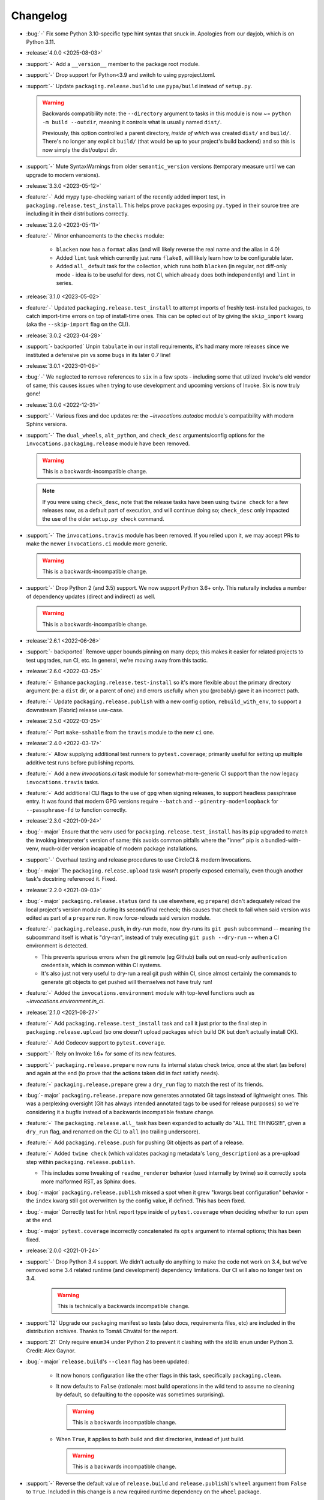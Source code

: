 =========
Changelog
=========

- :bug:`-` Fix some Python 3.10-specific type hint syntax that snuck in.
  Apologies from our dayjob, which is on Python 3.11.
- :release:`4.0.0 <2025-08-03>`
- :support:`-` Add a ``__version__`` member to the package root module.
- :support:`-` Drop support for Python<3.9 and switch to using pyproject.toml.
- :support:`-` Update ``packaging.release.build`` to use ``pypa/build`` instead
  of ``setup.py``.

  .. warning::
      Backwards compatibility note: the ``--directory`` argument to tasks in
      this module is now ~= ``python -m build --outdir``, meaning it controls
      what is usually named ``dist/``.

      Previously, this option controlled a parent directory, *inside of which*
      was created ``dist/`` and ``build/``. There's no longer any explicit
      ``build/`` (that would be up to your project's build backend) and so this
      is now simply the dist/output dir.

- :support:`-` Mute SyntaxWarnings from older ``semantic_version`` versions
  (temporary measure until we can upgrade to modern versions).
- :release:`3.3.0 <2023-05-12>`
- :feature:`-` Add mypy type-checking variant of the recently added import
  test, in ``packaging.release.test_install``. This helps prove packages
  exposing ``py.typed`` in their source tree are including it in their
  distributions correctly.
- :release:`3.2.0 <2023-05-11>`
- :feature:`-` Minor enhancements to the ``checks`` module:

    - ``blacken`` now has a ``format`` alias (and will likely reverse the real
      name and the alias in 4.0)
    - Added ``lint`` task which currently just runs ``flake8``, will likely
      learn how to be configurable later.
    - Added ``all_`` default task for the collection, which runs both
      ``blacken`` (in regular, not diff-only mode - idea is to be useful for
      devs, not CI, which already does both independently) and ``lint`` in
      series.

- :release:`3.1.0 <2023-05-02>`
- :feature:`-` Updated ``packaging.release.test_install`` to attempt imports of
  freshly test-installed packages, to catch import-time errors on top of
  install-time ones. This can be opted out of by giving the ``skip_import``
  kwarg (aka the ``--skip-import`` flag on the CLI).
- :release:`3.0.2 <2023-04-28>`
- :support:`- backported` Unpin ``tabulate`` in our install requirements, it's
  had many more releases since we instituted a defensive pin vs some bugs in
  its later 0.7 line!
- :release:`3.0.1 <2023-01-06>`
- :bug:`-` We neglected to remove references to ``six`` in a few spots -
  including some that utilized Invoke's old vendor of same; this causes issues
  when trying to use development and upcoming versions of Invoke. Six is now
  truly gone!
- :release:`3.0.0 <2022-12-31>`
- :support:`-` Various fixes and doc updates re: the `~invocations.autodoc`
  module's compatibility with modern Sphinx versions.
- :support:`-` The ``dual_wheels``, ``alt_python``, and ``check_desc``
  arguments/config options for the ``invocations.packaging.release`` module
  have been removed.

  .. warning:: This is a backwards-incompatible change.

  .. note::
      If you were using ``check_desc``, note that the release tasks have been
      using ``twine check`` for a few releases now, as a default part of
      execution, and will continue doing so; ``check_desc`` only impacted the
      use of the older ``setup.py check`` command.

- :support:`-` The ``invocations.travis`` module has been removed. If you
  relied upon it, we may accept PRs to make the newer ``invocations.ci`` module
  more generic.

  .. warning:: This is a backwards-incompatible change.

- :support:`-` Drop Python 2 (and 3.5) support. We now support Python
  3.6+ only. This naturally includes a number of dependency updates (direct and
  indirect) as well.

  .. warning:: This is a backwards-incompatible change.

- :release:`2.6.1 <2022-06-26>`
- :support:`- backported` Remove upper bounds pinning on many deps; this makes
  it easier for related projects to test upgrades, run CI, etc. In general,
  we're moving away from this tactic.
- :release:`2.6.0 <2022-03-25>`
- :feature:`-` Enhance ``packaging.release.test-install`` so it's more flexible
  about the primary directory argument (re: a ``dist`` dir, or a parent of one)
  and errors usefully when you (probably) gave it an incorrect path.
- :feature:`-` Update ``packaging.release.publish`` with a new config option,
  ``rebuild_with_env``, to support a downstream (Fabric) release use-case.
- :release:`2.5.0 <2022-03-25>`
- :feature:`-` Port ``make-sshable`` from the ``travis`` module to the new
  ``ci`` one.
- :release:`2.4.0 <2022-03-17>`
- :feature:`-` Allow supplying additional test runners to ``pytest.coverage``;
  primarily useful for setting up multiple additive test runs before publishing
  reports.
- :feature:`-` Add a new `invocations.ci` task module for somewhat-more-generic
  CI support than the now legacy ``invocations.travis`` tasks.
- :feature:`-` Add additional CLI flags to the use of ``gpg`` when signing
  releases, to support headless passphrase entry. It was found that modern GPG
  versions require ``--batch`` and ``--pinentry-mode=loopback`` for
  ``--passphrase-fd`` to function correctly.
- :release:`2.3.0 <2021-09-24>`
- :bug:`- major` Ensure that the venv used for
  ``packaging.release.test_install`` has its ``pip`` upgraded to match the
  invoking interpreter's version of same; this avoids common pitfalls where the
  "inner" pip is a bundled-with-venv, much-older version incapable of modern
  package installations.
- :support:`-` Overhaul testing and release procedures to use CircleCI & modern
  Invocations.
- :bug:`- major` The ``packaging.release.upload`` task wasn't properly exposed
  externally, even though another task's docstring referenced it. Fixed.
- :release:`2.2.0 <2021-09-03>`
- :bug:`- major` ``packaging.release.status`` (and its use elsewhere, eg
  ``prepare``) didn't adequately reload the local project's version module
  during its second/final recheck; this causes that check to fail when said
  version was edited as part of a ``prepare`` run. It now force-reloads said
  version module.
- :feature:`-` ``packaging.release.push``, in dry-run mode, now dry-runs its
  ``git push`` subcommand -- meaning the subcommand itself is what is
  "dry-ran", instead of truly executing ``git push --dry-run`` -- when a CI
  environment is detected.

  - This prevents spurious errors when the git remote (eg Github) bails out on
    read-only authentication credentials, which is common within CI systems.
  - It's also just not very useful to dry-run a real git push within CI, since
    almost certainly the commands to generate git objects to get pushed will
    themselves not have truly run!

- :feature:`-` Added the ``invocations.environment`` module with top-level
  functions such as `~invocations.environment.in_ci`.
- :release:`2.1.0 <2021-08-27>`
- :feature:`-` Add ``packaging.release.test_install`` task and call it just
  prior to the final step in ``packaging.release.upload`` (so one doesn't
  upload packages which build OK but don't actually install OK).
- :feature:`-` Add Codecov support to ``pytest.coverage``.
- :support:`-` Rely on Invoke 1.6+ for some of its new features.
- :support:`-` ``packaging.release.prepare`` now runs its internal status check
  twice, once at the start (as before) and again at the end (to prove that the
  actions taken did in fact satisfy needs).
- :feature:`-` ``packaging.release.prepare`` grew a ``dry_run`` flag to match
  the rest of its friends.
- :bug:`- major` ``packaging.release.prepare`` now generates annotated Git tags
  instead of lightweight ones. This was a perplexing oversight (Git has always
  intended annotated tags to be used for release purposes) so we're considering
  it a bugfix instead of a backwards incompatible feature change.
- :feature:`-` The ``packaging.release.all_`` task has been expanded to
  actually do "ALL THE THINGS!!!", given a ``dry_run`` flag, and renamed on the
  CLI to ``all`` (no trailing underscore).
- :feature:`-` Add ``packaging.release.push`` for pushing Git objects as part
  of a release.
- :feature:`-` Added ``twine check`` (which validates packaging metadata's
  ``long_description``) as a pre-upload step within
  ``packaging.release.publish``.

  - This includes some tweaking of ``readme_renderer`` behavior (used
    internally by twine) so it correctly spots more malformed RST, as Sphinx
    does.

- :bug:`- major` ``packaging.release.publish`` missed a spot when it grew
  "kwargs beat configuration" behavior - the ``index`` kwarg still got
  overwritten by the config value, if defined. This has been fixed.
- :bug:`- major` Correctly test for ``html`` report type inside of
  ``pytest.coverage`` when deciding whether to run ``open`` at the end.
- :bug:`- major` ``pytest.coverage`` incorrectly concatenated its ``opts``
  argument to internal options; this has been fixed.
- :release:`2.0.0 <2021-01-24>`
- :support:`-` Drop Python 3.4 support. We didn't actually do anything to make
  the code not work on 3.4, but we've removed some 3.4 related runtime (and
  development) dependency limitations. Our CI will also no longer test on 3.4.

    .. warning:: This is technically a backwards incompatible change.

- :support:`12` Upgrade our packaging manifest so tests (also docs,
  requirements files, etc) are included in the distribution archives. Thanks to
  Tomáš Chvátal for the report.
- :support:`21` Only require ``enum34`` under Python 2 to prevent it clashing
  with the stdlib ``enum`` under Python 3. Credit: Alex Gaynor.
- :bug:`- major` ``release.build``'s ``--clean`` flag has been updated:

    - It now honors configuration like the other flags in this task,
      specifically ``packaging.clean``.
    - It now defaults to ``False`` (rationale: most build operations in the
      wild tend to assume no cleaning by default, so defaulting to the opposite
      was sometimes surprising).

      .. warning:: This is a backwards incompatible change.

    - When ``True``, it applies to both build and dist directories, instead of
      just build.

      .. warning:: This is a backwards incompatible change.

- :support:`-` Reverse the default value of ``release.build`` and
  ``release.publish``)'s ``wheel`` argument from ``False`` to ``True``.
  Included in this change is a new required runtime dependency on the ``wheel``
  package.

  Rationale: at this point in time, most users will be expecting wheels to be
  available, and not building wheels is likely to be the uncommon case.

  .. warning:: This is a backwards incompatible change.

- :bug:`- major` ``release.build`` and ``release.publish`` had bad
  kwargs-vs-config logic preventing flags such as ``--wheel`` or ``--python``
  from actually working (config defaults always won out, leading to silent
  ignoring of user input). This has been fixed; config will now only be honored
  unless the CLI appears to be overriding it.
- :support:`-` Replace some old Python 2.6-compatible syntax bits.
- :feature:`-` Add a ``warnings`` kwarg/flag to ``pytest.test``, allowing one
  to call it with ``--no-warnings`` as an inline 'alias' for pytest's own
  ``--disable-warnings`` flag.
- :bug:`- major` Fix minor display bug causing the ``pytest`` task module to
  append a trailing space to the invocation of pytest itself.
- :support:`-` Modify ``release`` task tree to look at ``main`` branches
  in addition to ``master`` ones, for "are we on a feature release line or a
  bugfix one?" calculations, etc.
- :release:`1.4.0 <2018-06-26>`
- :release:`1.3.1 <2018-06-26>`
- :release:`1.2.2 <2018-06-26>`
- :release:`1.1.1 <2018-06-26>`
- :release:`1.0.1 <2018-06-26>`
- :bug:`-` Was missing a 'hide output' flag on a subprocess shell call, the
  result of which was mystery git branch names appearing in the output of
  ``inv release`` and friends. Fixed now.
- :bug:`-` ``checks.blacken`` had a typo regarding its folder selection
  argument; the CLI/function arg was ``folder`` while the configuration value
  was ``folders`` (plural). It's been made consistent: the CLI/function
  argument is now ``folders``.
- :feature:`-` Add a ``find_opts`` argument to ``checks.blacken`` for improved
  control over what files get blackened.
- :release:`1.3.0 <2018-06-20>`
- :feature:`-` Bump Releases requirement up to 1.6 and leverage its new ability
  to load Sphinx extensions, in ``packaging.release.prepare`` (which parses
  Releases changelogs programmatically). Prior to this, projects which needed
  extensions to build their doctree would throw errors when using the
  ``packaging.release`` module.
- :release:`1.2.1 <2018-06-18>`
- :support:`- backported` Remove some apparently non-functional ``setup.py``
  logic around conditionally requiring ``enum34``; it was never getting
  selected and thus breaking a couple modules that relied on it.

  ``enum34`` is now a hard requirement like the other
  semi-optional-but-not-really requirements.
- :release:`1.2.0 <2018-05-22>`
- :feature:`-` Add ``travis.blacken`` which wraps the new ``checks.blacken``
  (in diff+check mode, for test output useful for users who cannot themselves
  simply run black) in addition to performing Travis-oriented Python version
  checks and pip installation.

  This is necessary to remove boilerplate around the fact that ``black`` is not
  even visible to Python versions less than 3.6.
- :feature:`-` Break out a generic form of the ``travis.sudo-coverage`` task
  into ``travis.sudo-run`` which can be used for arbitrary commands run under
  the ssh/sudo capable user generated by
  ``travis.make-sudouser``/``travis.make-sshable``.
- :feature:`-` Add 'missing' arguments to ``pytest.integration`` so its
  signature now largely matches ``pytest.test``, which it wraps.
- :feature:`-` Add the ``checks`` module, containing ``checks.blacken`` which
  executes the `black <https://github.com/ambv/black>`_ code formatter. Thanks
  to Chris Rose.
- :release:`1.1.0 <2018-05-14>`
- :feature:`-` Split out the body of the (sadly incomplete)
  ``packaging.release.all`` task into the better-named
  ``packaging.release.prepare``. (``all`` continues to behave as it did, it
  just now calls ``prepare`` explicitly.)
- :release:`1.0.0 <2018-05-08>`
- :feature:`-` Pre-history / code primarily for internal consumption
